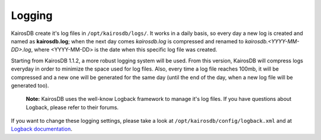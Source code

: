 ============
Logging
============

KairosDB create it's log files in ``/opt/kairosdb/logs/``. It works in a daily basis, so every day a new log is created and named as **kairosdb.log**; when the next day comes *kairosdb.log* is compressed and renamed to *kairosdb.<YYYY-MM-DD>.log*, where <YYYY-MM-DD> is the date when this specific log file was created.

Starting from KairosDB 1.1.2, a more robust logging system will be used. From this version, KairosDB will compress logs everyday in order to minimize the space used for log files. Also, every time a log file reaches 100mb, it will be compressed and a new one will be generated for the same day (until the end of the day, when a new log file will be generated too).

	**Note:** KairosDB uses the well-know Logback framework to manage it's log files. If you have questions about Logback, please refer to their forums.

If you want to change these logging settings, please take a look at ``/opt/kairosdb/config/logback.xml`` and at `Logback documentation`_.

.. _Logback documentation: http://logback.qos.ch/manual/configuration.html